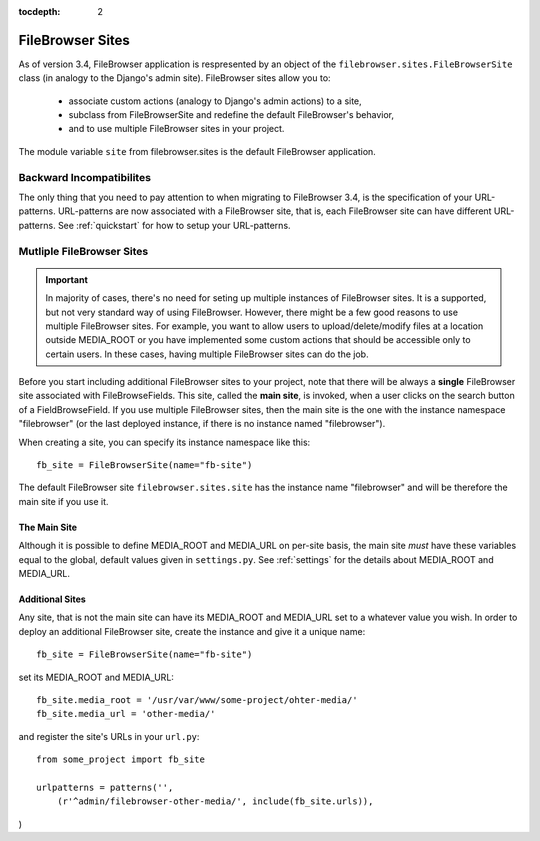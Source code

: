 :tocdepth: 2

.. |site| replace:: FileBrowser site
.. |sites| replace:: FileBrowser sites

.. _sites:

FileBrowser Sites
=================

.. versionadded:: 3.4

As of version 3.4, FileBrowser application is respresented by an object of the ``filebrowser.sites.FileBrowserSite`` class (in analogy to the Django's admin site). FileBrowser sites allow you to:

	- associate custom actions (analogy to Django's admin actions) to a site,

	- subclass from FileBrowserSite and redefine the default FileBrowser's behavior,

	- and to use multiple FileBrowser sites in your project.

The module variable ``site`` from filebrowser.sites is the default FileBrowser application.

Backward Incompatibilites
-------------------------

The only thing that you need to pay attention to when migrating to FileBrowser 3.4, is the specification of your URL-patterns. URL-patterns are now associated with a FileBrowser site, that is, each FileBrowser site can have different URL-patterns. See :ref:`quickstart` for how to setup your URL-patterns.


Mutliple FileBrowser Sites
--------------------------

.. important::
	
	In majority of cases, there's no need for seting up multiple instances of FileBrowser sites. It is a supported, but not very standard way of using FileBrowser. However, there might be a few good reasons to use multiple |sites|. For example, you want to allow users to upload/delete/modify files at a location outside MEDIA_ROOT or you have implemented some custom actions that should be accessible only to certain users. In these cases, having multiple |sites| can do the job.

Before you start including additional FileBrowser sites to your project, note that there will be always a **single** FileBrowser site associated with FileBrowseFields. This site, called the **main site**, is invoked, when a user clicks on the search button of a FieldBrowseField. If you use multiple |sites|, then the main site is the one with the instance namespace "filebrowser" (or the last deployed instance, if there is no instance named "filebrowser").

When creating a site, you can specify its instance namespace like this::

	fb_site = FileBrowserSite(name="fb-site")

The default |site| ``filebrowser.sites.site`` has the instance name "filebrowser" and will be therefore the main site if you use it.

The Main Site
^^^^^^^^^^^^^

Although it is possible to define MEDIA_ROOT and MEDIA_URL on per-site basis, the main site *must* have these variables equal to the global, default values given in ``settings.py``. See :ref:`settings` for the details about MEDIA_ROOT and MEDIA_URL.

Additional Sites
^^^^^^^^^^^^^^^^

Any site, that is not the main site can have its MEDIA_ROOT and MEDIA_URL set to a whatever value you wish. In order to deploy an additional |site|, create the instance and give it a unique name::

	fb_site = FileBrowserSite(name="fb-site")

set its MEDIA_ROOT and MEDIA_URL::

	fb_site.media_root = '/usr/var/www/some-project/ohter-media/'
	fb_site.media_url = 'other-media/'

and register the site's URLs in your ``url.py``::

	from some_project import fb_site
	
	urlpatterns = patterns('',
            (r'^admin/filebrowser-other-media/', include(fb_site.urls)),
)






